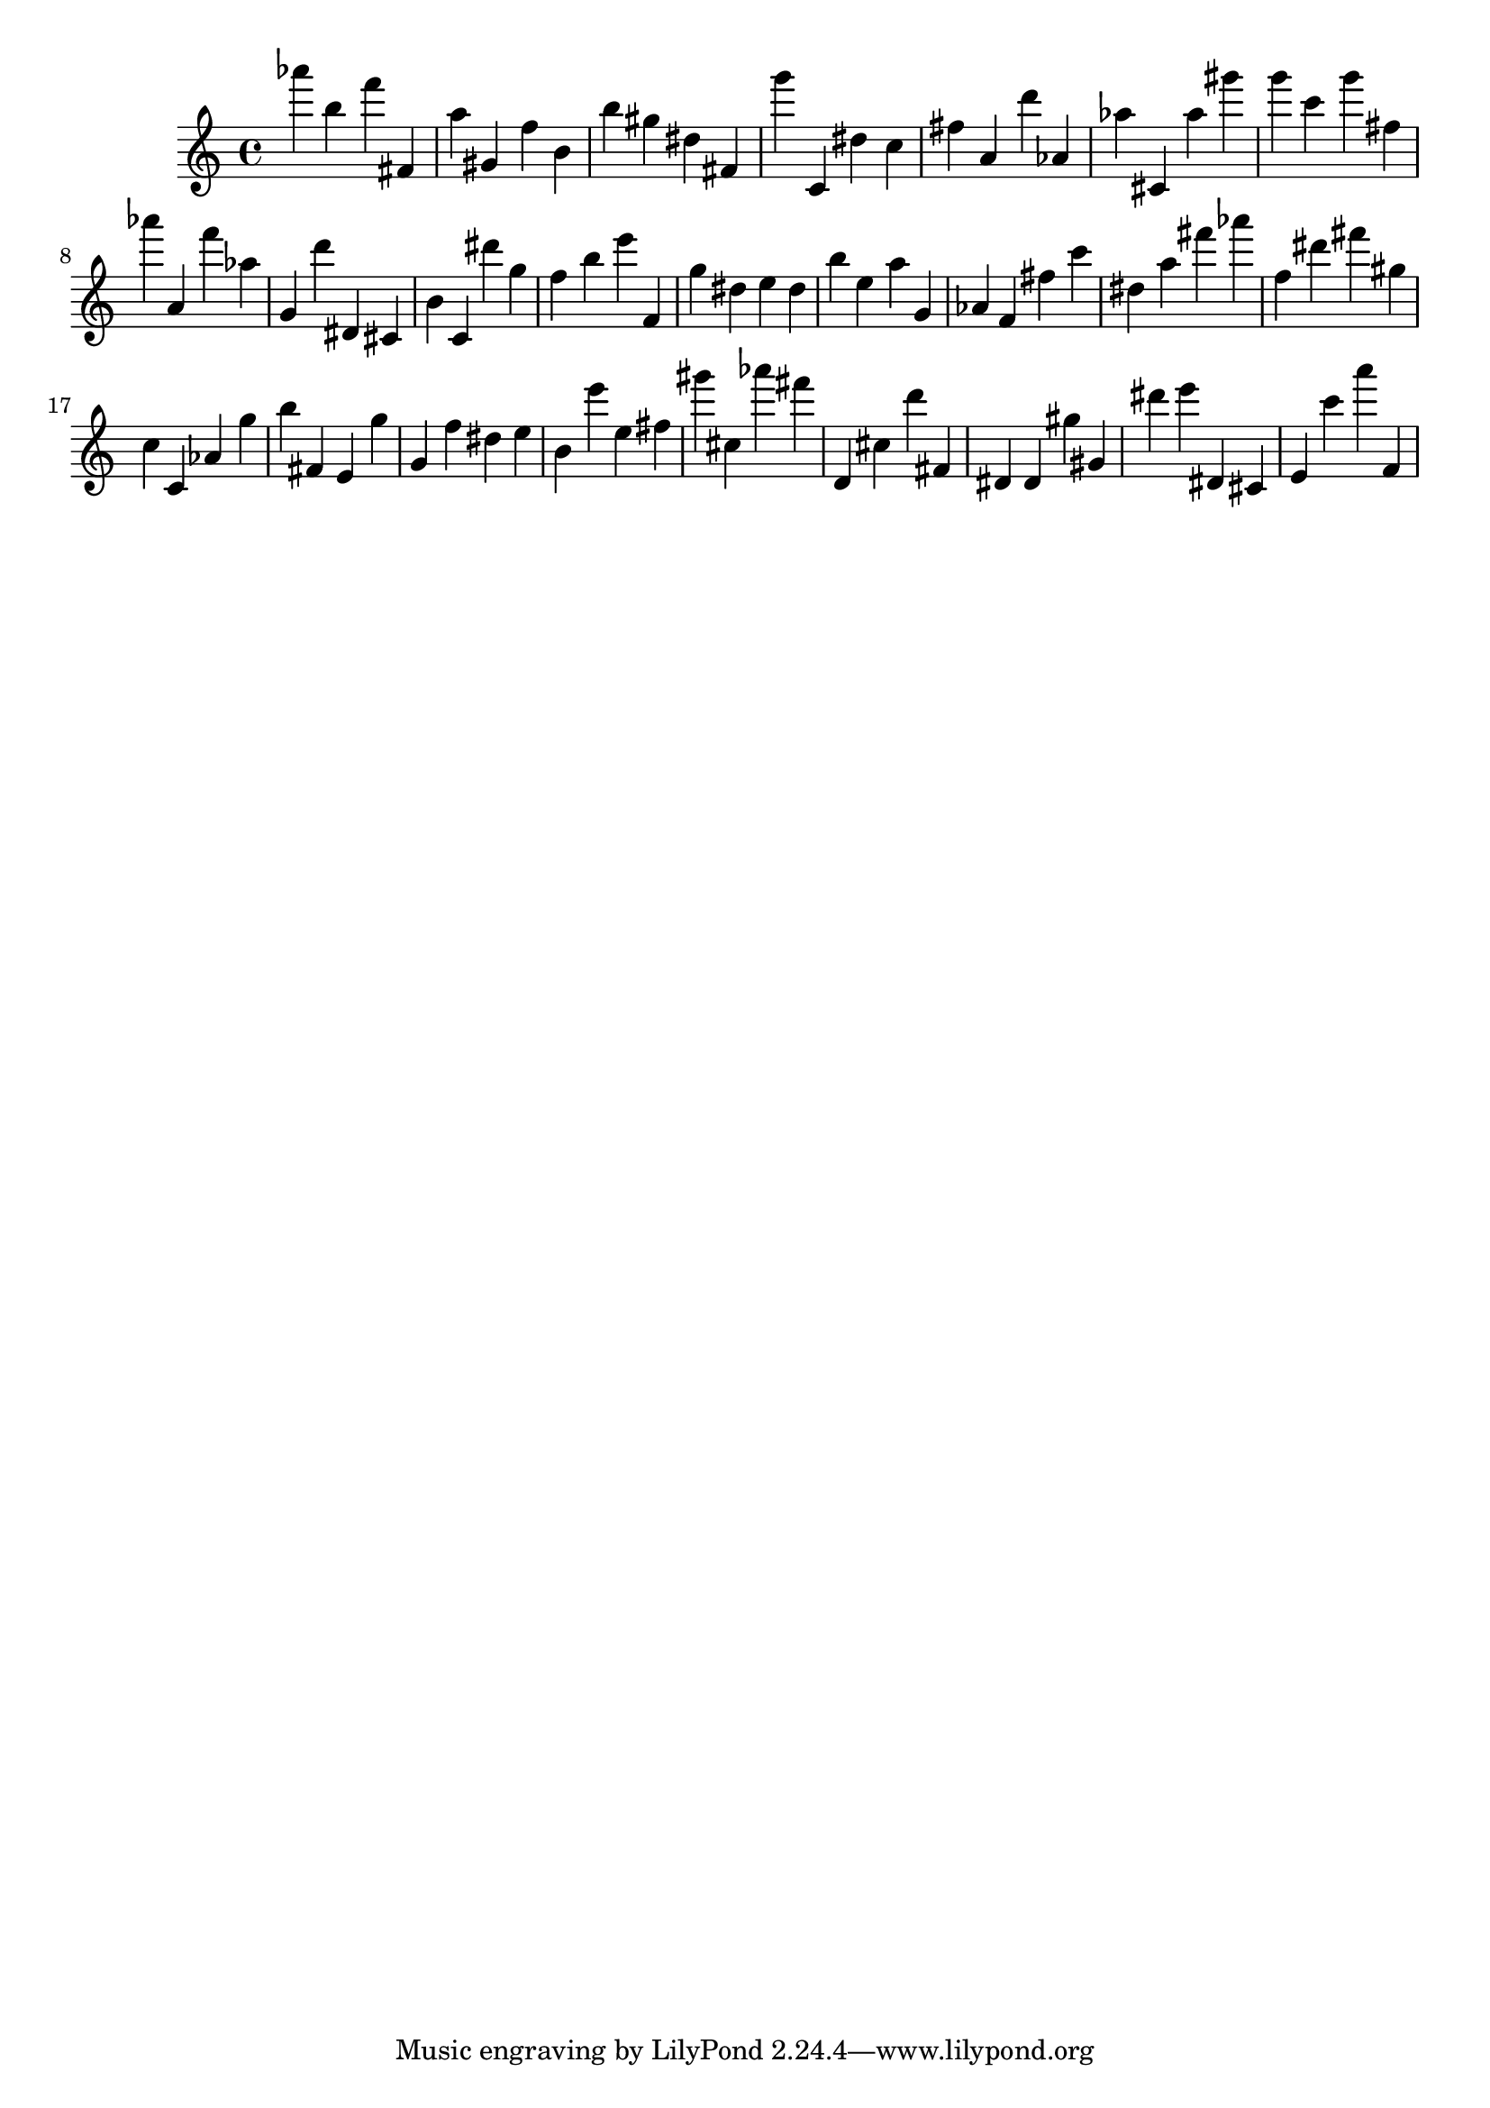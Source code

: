 \version "2.18.2"

\score {

{
\clef treble
as''' b'' f''' fis' a'' gis' f'' b' b'' gis'' dis'' fis' g''' c' dis'' c'' fis'' a' d''' as' as'' cis' as'' gis''' g''' c''' g''' fis'' as''' a' f''' as'' g' d''' dis' cis' b' c' dis''' g'' f'' b'' e''' f' g'' dis'' e'' dis'' b'' e'' a'' g' as' f' fis'' c''' dis'' a'' fis''' as''' f'' dis''' fis''' gis'' c'' c' as' g'' b'' fis' e' g'' g' f'' dis'' e'' b' e''' e'' fis'' gis''' cis'' as''' fis''' d' cis'' d''' fis' dis' dis' gis'' gis' dis''' e''' dis' cis' e' c''' a''' f' 
}

 \midi { }
 \layout { }
}